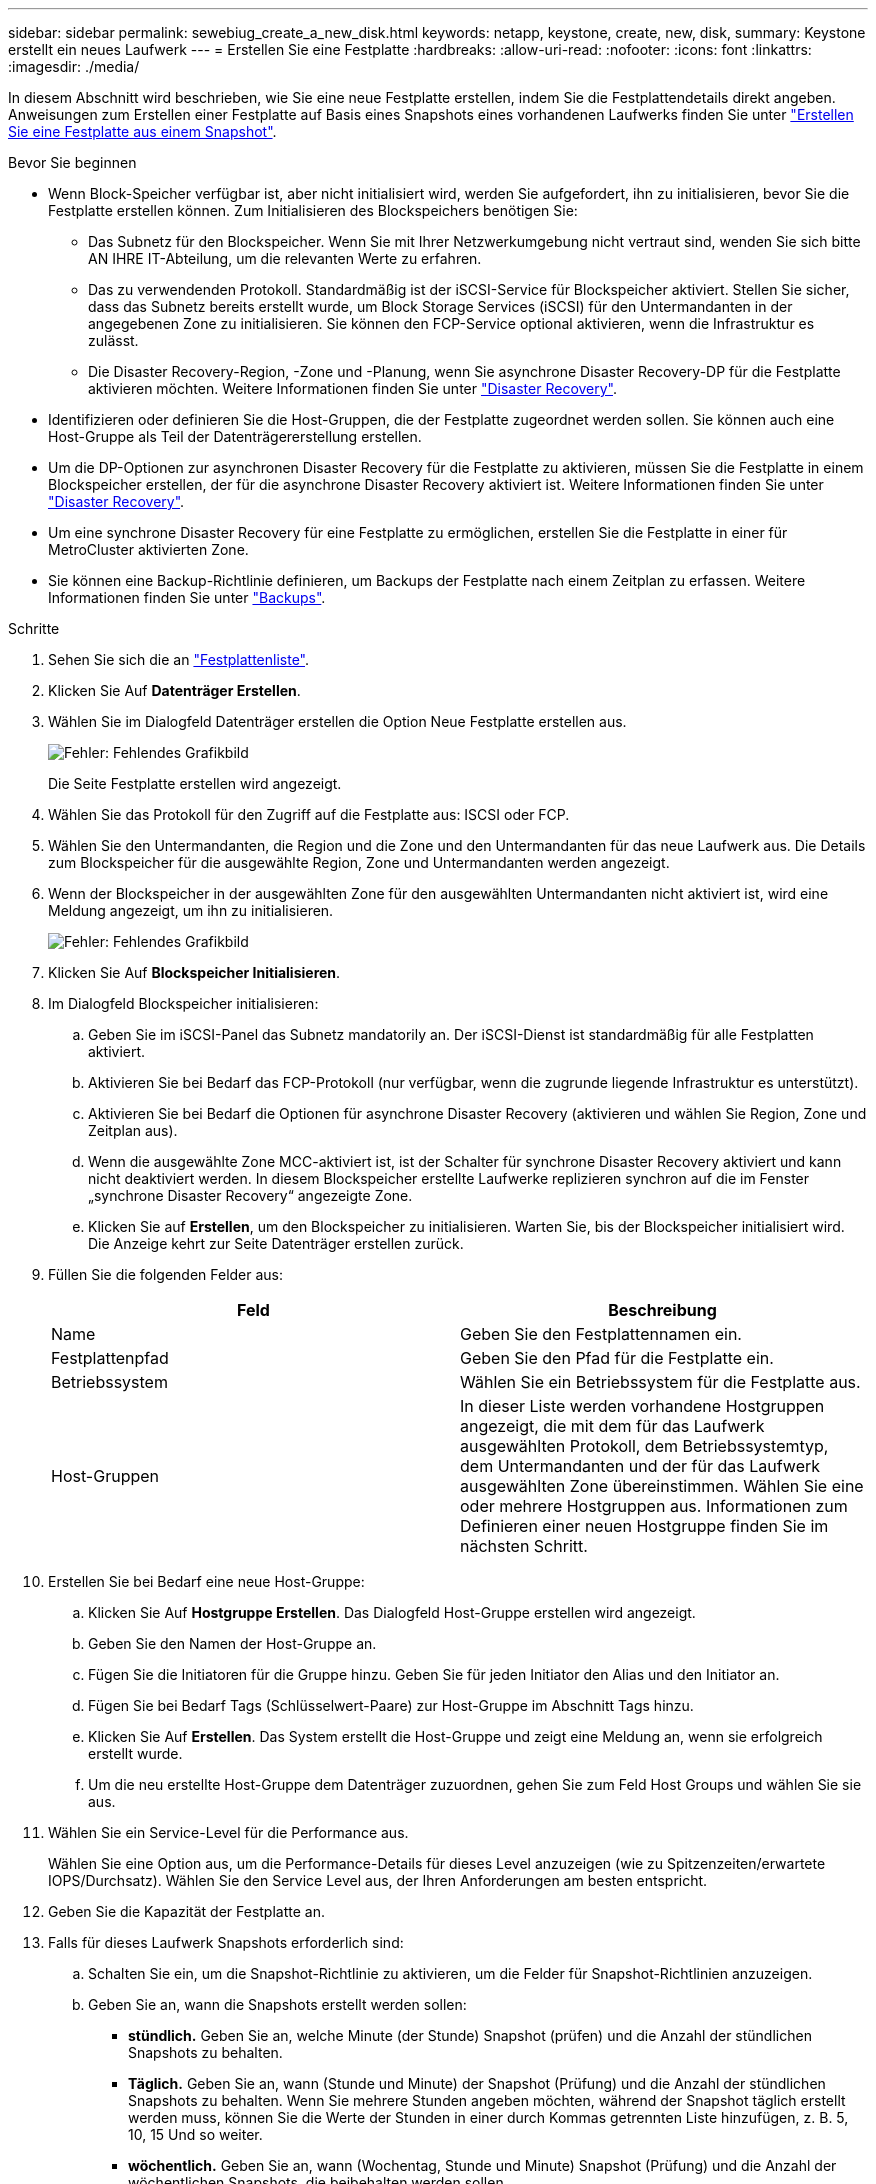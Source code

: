 ---
sidebar: sidebar 
permalink: sewebiug_create_a_new_disk.html 
keywords: netapp, keystone, create, new, disk, 
summary: Keystone erstellt ein neues Laufwerk 
---
= Erstellen Sie eine Festplatte
:hardbreaks:
:allow-uri-read: 
:nofooter: 
:icons: font
:linkattrs: 
:imagesdir: ./media/


[role="lead"]
In diesem Abschnitt wird beschrieben, wie Sie eine neue Festplatte erstellen, indem Sie die Festplattendetails direkt angeben. Anweisungen zum Erstellen einer Festplatte auf Basis eines Snapshots eines vorhandenen Laufwerks finden Sie unter link:sewebiug_create_a_disk_from_a_snapshot.html#create-a-disk-from-a-snapshot["Erstellen Sie eine Festplatte aus einem Snapshot"].

.Bevor Sie beginnen
* Wenn Block-Speicher verfügbar ist, aber nicht initialisiert wird, werden Sie aufgefordert, ihn zu initialisieren, bevor Sie die Festplatte erstellen können. Zum Initialisieren des Blockspeichers benötigen Sie:
+
** Das Subnetz für den Blockspeicher. Wenn Sie mit Ihrer Netzwerkumgebung nicht vertraut sind, wenden Sie sich bitte AN IHRE IT-Abteilung, um die relevanten Werte zu erfahren.
** Das zu verwendenden Protokoll. Standardmäßig ist der iSCSI-Service für Blockspeicher aktiviert. Stellen Sie sicher, dass das Subnetz bereits erstellt wurde, um Block Storage Services (iSCSI) für den Untermandanten in der angegebenen Zone zu initialisieren. Sie können den FCP-Service optional aktivieren, wenn die Infrastruktur es zulässt.
** Die Disaster Recovery-Region, -Zone und -Planung, wenn Sie asynchrone Disaster Recovery-DP für die Festplatte aktivieren möchten. Weitere Informationen finden Sie unter link:sewebiug_billing_accounts,_subscriptions,_services,_and_performance.html#disaster-recovery["Disaster Recovery"].


* Identifizieren oder definieren Sie die Host-Gruppen, die der Festplatte zugeordnet werden sollen. Sie können auch eine Host-Gruppe als Teil der Datenträgererstellung erstellen.
* Um die DP-Optionen zur asynchronen Disaster Recovery für die Festplatte zu aktivieren, müssen Sie die Festplatte in einem Blockspeicher erstellen, der für die asynchrone Disaster Recovery aktiviert ist. Weitere Informationen finden Sie unter link:sewebiug_billing_accounts,_subscriptions,_services,_and_performance.html#disaster-recovery["Disaster Recovery"].
* Um eine synchrone Disaster Recovery für eine Festplatte zu ermöglichen, erstellen Sie die Festplatte in einer für MetroCluster aktivierten Zone.
* Sie können eine Backup-Richtlinie definieren, um Backups der Festplatte nach einem Zeitplan zu erfassen. Weitere Informationen finden Sie unter link:sewebiug_billing_accounts,_subscriptions,_services,_and_performance.html#backups["Backups"].


.Schritte
. Sehen Sie sich die an link:sewebiug_view_disks.html#view-disks["Festplattenliste"].
. Klicken Sie Auf *Datenträger Erstellen*.
. Wählen Sie im Dialogfeld Datenträger erstellen die Option Neue Festplatte erstellen aus.
+
image:sewebiug_image26.png["Fehler: Fehlendes Grafikbild"]

+
Die Seite Festplatte erstellen wird angezeigt.

. Wählen Sie das Protokoll für den Zugriff auf die Festplatte aus: ISCSI oder FCP.
. Wählen Sie den Untermandanten, die Region und die Zone und den Untermandanten für das neue Laufwerk aus. Die Details zum Blockspeicher für die ausgewählte Region, Zone und Untermandanten werden angezeigt.
. Wenn der Blockspeicher in der ausgewählten Zone für den ausgewählten Untermandanten nicht aktiviert ist, wird eine Meldung angezeigt, um ihn zu initialisieren.
+
image:sewebiug_image27.png["Fehler: Fehlendes Grafikbild"]

. Klicken Sie Auf *Blockspeicher Initialisieren*.
. Im Dialogfeld Blockspeicher initialisieren:
+
.. Geben Sie im iSCSI-Panel das Subnetz mandatorily an. Der iSCSI-Dienst ist standardmäßig für alle Festplatten aktiviert.
.. Aktivieren Sie bei Bedarf das FCP-Protokoll (nur verfügbar, wenn die zugrunde liegende Infrastruktur es unterstützt).
.. Aktivieren Sie bei Bedarf die Optionen für asynchrone Disaster Recovery (aktivieren und wählen Sie Region, Zone und Zeitplan aus).
.. Wenn die ausgewählte Zone MCC-aktiviert ist, ist der Schalter für synchrone Disaster Recovery aktiviert und kann nicht deaktiviert werden. In diesem Blockspeicher erstellte Laufwerke replizieren synchron auf die im Fenster „synchrone Disaster Recovery“ angezeigte Zone.
.. Klicken Sie auf *Erstellen*, um den Blockspeicher zu initialisieren. Warten Sie, bis der Blockspeicher initialisiert wird. Die Anzeige kehrt zur Seite Datenträger erstellen zurück.


. Füllen Sie die folgenden Felder aus:
+
|===
| Feld | Beschreibung 


| Name | Geben Sie den Festplattennamen ein. 


| Festplattenpfad | Geben Sie den Pfad für die Festplatte ein. 


| Betriebssystem | Wählen Sie ein Betriebssystem für die Festplatte aus. 


| Host-Gruppen | In dieser Liste werden vorhandene Hostgruppen angezeigt, die mit dem für das Laufwerk ausgewählten Protokoll, dem Betriebssystemtyp, dem Untermandanten und der für das Laufwerk ausgewählten Zone übereinstimmen. Wählen Sie eine oder mehrere Hostgruppen aus. Informationen zum Definieren einer neuen Hostgruppe finden Sie im nächsten Schritt. 
|===
. Erstellen Sie bei Bedarf eine neue Host-Gruppe:
+
.. Klicken Sie Auf *Hostgruppe Erstellen*. Das Dialogfeld Host-Gruppe erstellen wird angezeigt.
.. Geben Sie den Namen der Host-Gruppe an.
.. Fügen Sie die Initiatoren für die Gruppe hinzu. Geben Sie für jeden Initiator den Alias und den Initiator an.
.. Fügen Sie bei Bedarf Tags (Schlüsselwert-Paare) zur Host-Gruppe im Abschnitt Tags hinzu.
.. Klicken Sie Auf *Erstellen*. Das System erstellt die Host-Gruppe und zeigt eine Meldung an, wenn sie erfolgreich erstellt wurde.
.. Um die neu erstellte Host-Gruppe dem Datenträger zuzuordnen, gehen Sie zum Feld Host Groups und wählen Sie sie aus.


. Wählen Sie ein Service-Level für die Performance aus.
+
Wählen Sie eine Option aus, um die Performance-Details für dieses Level anzuzeigen (wie zu Spitzenzeiten/erwartete IOPS/Durchsatz). Wählen Sie den Service Level aus, der Ihren Anforderungen am besten entspricht.

. Geben Sie die Kapazität der Festplatte an.
. Falls für dieses Laufwerk Snapshots erforderlich sind:
+
.. Schalten Sie ein, um die Snapshot-Richtlinie zu aktivieren, um die Felder für Snapshot-Richtlinien anzuzeigen.
.. Geben Sie an, wann die Snapshots erstellt werden sollen:
+
*** *stündlich.* Geben Sie an, welche Minute (der Stunde) Snapshot (prüfen) und die Anzahl der stündlichen Snapshots zu behalten.
*** *Täglich.* Geben Sie an, wann (Stunde und Minute) der Snapshot (Prüfung) und die Anzahl der stündlichen Snapshots zu behalten. Wenn Sie mehrere Stunden angeben möchten, während der Snapshot täglich erstellt werden muss, können Sie die Werte der Stunden in einer durch Kommas getrennten Liste hinzufügen, z. B. 5, 10, 15 Und so weiter.
*** *wöchentlich.* Geben Sie an, wann (Wochentag, Stunde und Minute) Snapshot (Prüfung) und die Anzahl der wöchentlichen Snapshots, die beibehalten werden sollen.
*** *monatlich.* Geben Sie an, wann (Tag des Monats, Stunde und Minute) Snapshot zu machen und die Anzahl der monatlichen Schnappschüsse zu behalten.




. Wenn auf dem zugrunde liegenden Block-Store ein asynchrones Disaster Recovery aktiviert ist, wird die asynchrone Disaster Recovery-Replizierung automatisch für die neue Festplatte aktiviert. Wenn Sie die Festplatte von asynchronen Disaster Recovery-Replikationen ausschließen möchten, schalten Sie den Schalter Asynchronous Disaster Recovery aus, damit die asynchrone Disaster Recovery deaktiviert ist.
. Wenn die Festplatte in einer Zone erstellt wird, die MetroCluster-fähig ist, ist die Schaltfläche „Synchronous Disaster Recovery“ aktiviert und kann nicht deaktiviert werden. Der Datenträger wird in den Bereich repliziert, der im Fenster „synchrone Disaster Recovery“ angezeigt wird.
. So aktivieren Sie Backups für diese Festplatte:
+
.. Aktivieren Sie die Option Backup Policy, um die Felder Backup Policy anzuzeigen.
.. Geben Sie den Backup-Bereich an.
.. Geben Sie an, wie viele der einzelnen Backup-Typen gehalten werden sollen: Täglich, wöchentlich und/oder monatlich.


. Wenn Sie Tags (Schlüsselwertpaare) zur Festplatte hinzufügen möchten, geben Sie diese im Abschnitt Tags an.
. Klicken Sie Auf *Erstellen*. Dadurch wird ein Job zum Erstellen der Festplatte erstellt.


Datenträger erstellen wird als asynchroner Job ausgeführt. Ihre Vorteile:

* Überprüfen Sie den Status des Jobs in der Jobliste.
* Überprüfen Sie nach Abschluss des Jobs den Status der Festplatte in der Liste Festplatten.


